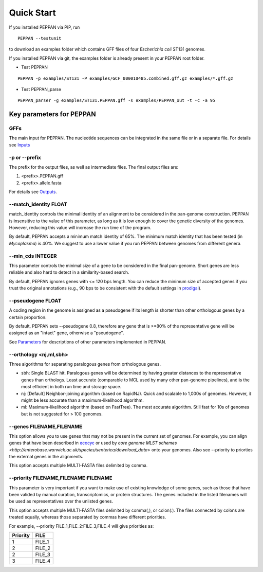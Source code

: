 Quick Start
***************
If you installed PEPPAN via PIP, run
::

  PEPPAN --testunit

to download an examples folder which contains GFF files of four *Escherichia coli* ST131 genomes. 

If you installed PEPPAN via git, the examples folder is already present in your PEPPAN root folder. 

* Test PEPPAN

::

  PEPPAN -p examples/ST131 -P examples/GCF_000010485.combined.gff.gz examples/*.gff.gz

* Test PEPPAN_parse

::

  PEPPAN_parser -g examples/ST131.PEPPAN.gff -s examples/PEPPAN_out -t -c -a 95

Key parameters for PEPPAN
===========================
GFFs
-------------------------

The main input for PEPPAN. The nucleotide sequences can be integrated in the same file or in a separate file. For details see `Inputs <inputs.rst>`_

-p or --prefix
-------------------------

The prefix for the output files, as well as intermediate files. The final output files are:

1. <prefix>.PEPPAN.gff
2. <prefix>.allele.fasta

For details see `Outputs <outputs.rst>`_.

--match_identity FLOAT
-------------------------
match_identity controls the minimal identity of an alignment to be considered in the pan-genome construction. PEPPAN is insensitive to the value of this parameter, as long as it is low enough to cover the genetic diversity of the genomes. However, reducing this value will increase the run time of the program. 

By default, PEPPAN accepts a minimum match identity of 65%. The minimum match identity that has been tested (in *Mycoplasma*) is 40%. We suggest to use a lower value if you run PEPPAN between genomes from different genera.

--min_cds INTEGER
-------------------------
This parameter controls the minimal size of a gene to be considered in the final pan-genome. Short genes are less reliable and also hard to detect in a similarity-based search. 

By default, PEPPAN ignores genes with <= 120 bps length. You can reduce the minimum size of accepted genes if you trust the original annotations (e.g., 90 bps to be consistent with the default settings in `prodigal  <http://gensoft.pasteur.fr/docs/prodigal/2.50/_README>`_). 

--pseudogene FLOAT
-------------------------
A coding region in the genome is assigned as a pseudogene if its length is shorter than other orthologous genes by a certain proportion.

By default, PEPPAN sets --pseudogene 0.8, therefore any gene that is >=80% of the representative gene will be assigned as an "intact" gene, otherwise a "pseudogene". 

See `Parameters <parameters.rst>`_ for descriptions of other parameters implemented in PEPPAN. 

--orthology <nj,ml,sbh>
-------------------------
Three algorithms for separating paralogous genes from orthologous genes. 

* sbh: Single BLAST hit. Paralogous genes will be determined by having greater distances to the representative genes than orthologs. Least accurate (comparable to MCL used by many other pan-genome pipelines), and is the most efficient in both run time and storage space. 
* nj: [Default] Neighbor-joining algorithm (based on RapidNJ). Quick and scalable to 1,000s of genomes. However, it might be less accurate than a maximum-likelihood algorithm. 
* ml: Maximum-likelihood algorithm (based on FastTree). The most accurate algorithm. Still fast for 10s of genomes but is not suggested for > 100 genomes. 

--genes FILENAME,FILENAME
-------------------------
This option allows you to use genes that may not be present in the current set of genomes. For example, you can align genes that have been described in `ecocyc <https://ecocyc.org/>`_ or used by `core genome MLST schemes <http://enterobase.warwick.ac.uk/species/senterica/download_data>` onto your genomes. Also see --priority to priorties the external genes in the alignments.

This option accepts multiple MULTI-FASTA files delimited by comma. 

--priority FILENAME,FILENAME:FILENAME
----------------------------------------
This parameter is very important if you want to make use of existing knowledge of some genes, such as those that have been valided by manual curation, transcriptomics, or protein structures. The genes included in the listed filenames will be used as representatives over the unlisted genes. 

This option accepts multiple MULTI-FASTA files delimited by comma(,), or colon(:). The files connected by colons are treated equally, whereas those separated by commas have different priorities. 

For example, --priority FILE_1,FILE_2:FILE_3,FILE_4 will give priorities as: 

+--------+------+
|Priority|FILE  |
+========+======+
|1       |FILE_1|
+--------+------+
|2       |FILE_2|
+--------+------+
|2       |FILE_3|
+--------+------+
|3       |FILE_4|
+--------+------+

